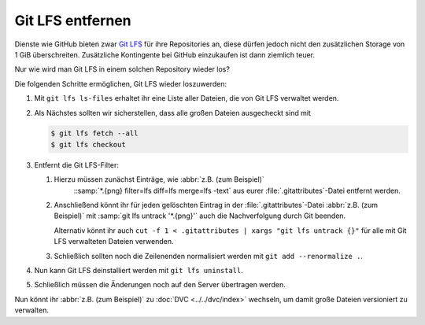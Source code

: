 Git LFS entfernen
=================

Dienste wie GitHub bieten zwar `Git LFS <https://git-lfs.com>`_ für ihre
Repositories an, diese dürfen jedoch nicht den zusätzlichen Storage von 1 GiB
überschreiten. Zusätzliche Kontingente bei GitHub einzukaufen ist dann ziemlich
teuer.

.. seealso::
   * `Informationen zur Speicher- und Bandbreitennutzung
     <https://docs.github.com/de/repositories/working-with-files/managing-large-files/about-storage-and-bandwidth-usage>`_

Nur wie wird man Git LFS in einem solchen Repository wieder los?

Die folgenden Schritte ermöglichen, Git LFS wieder loszuwerden:

#. Mit ``git lfs ls-files`` erhaltet ihr eine Liste aller Dateien, die von Git
   LFS verwaltet werden.

#. Als Nächstes sollten wir sicherstellen, dass alle großen Dateien ausgecheckt
   sind mit

   .. code-block:: console

      $ git lfs fetch --all
      $ git lfs checkout

#. Entfernt die Git LFS-Filter:

   #. Hierzu müssen zunächst Einträge, wie :abbr:`z.B. (zum Beispiel)`
         ::samp:`*.{png} filter=lfs diff=lfs merge=lfs -text` aus eurer
         :file:`.gitattributes`-Datei entfernt werden.
   #. Anschließend könnt ihr für jeden gelöschten Eintrag in der
      :file:`.gitattributes`-Datei :abbr:`z.B. (zum Beispiel)` mit :samp:`git
      lfs untrack '*.{png}'` auch die Nachverfolgung durch Git beenden.

      Alternativ könnt ihr auch ``cut -f 1 < .gitattributes | xargs "git lfs
      untrack {}"`` für alle mit Git LFS verwalteten Dateien verwenden.

   #. Schließlich sollten noch die Zeilenenden normalisiert werden mit ``git add
      --renormalize .``.

#. Nun kann Git LFS deinstalliert werden mit ``git lfs uninstall``.
#. Schließlich müssen die Änderungen noch auf den Server übertragen werden.

Nun könnt ihr :abbr:`z.B. (zum Beispiel)` zu :doc:`DVC <../../dvc/index>`
wechseln, um damit große Dateien versioniert zu verwalten.
